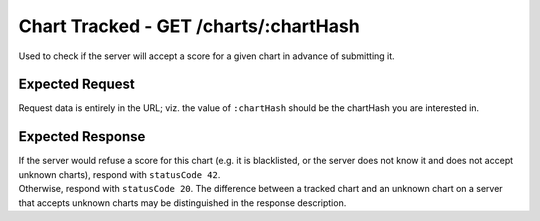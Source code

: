 Chart Tracked - GET /charts/:chartHash
==================================

Used to check if the server will accept a score for a given chart in advance of submitting it.

################
Expected Request
################

Request data is entirely in the URL; viz. the value of ``:chartHash`` should be the chartHash you are interested in.

#################
Expected Response
#################

| If the server would refuse a score for this chart (e.g. it is blacklisted, or the server does not know it and does not accept unknown charts), respond with ``statusCode 42``.
| Otherwise, respond with ``statusCode 20``. The difference between a tracked chart and an unknown chart on a server that accepts unknown charts may be distinguished in the response description.
